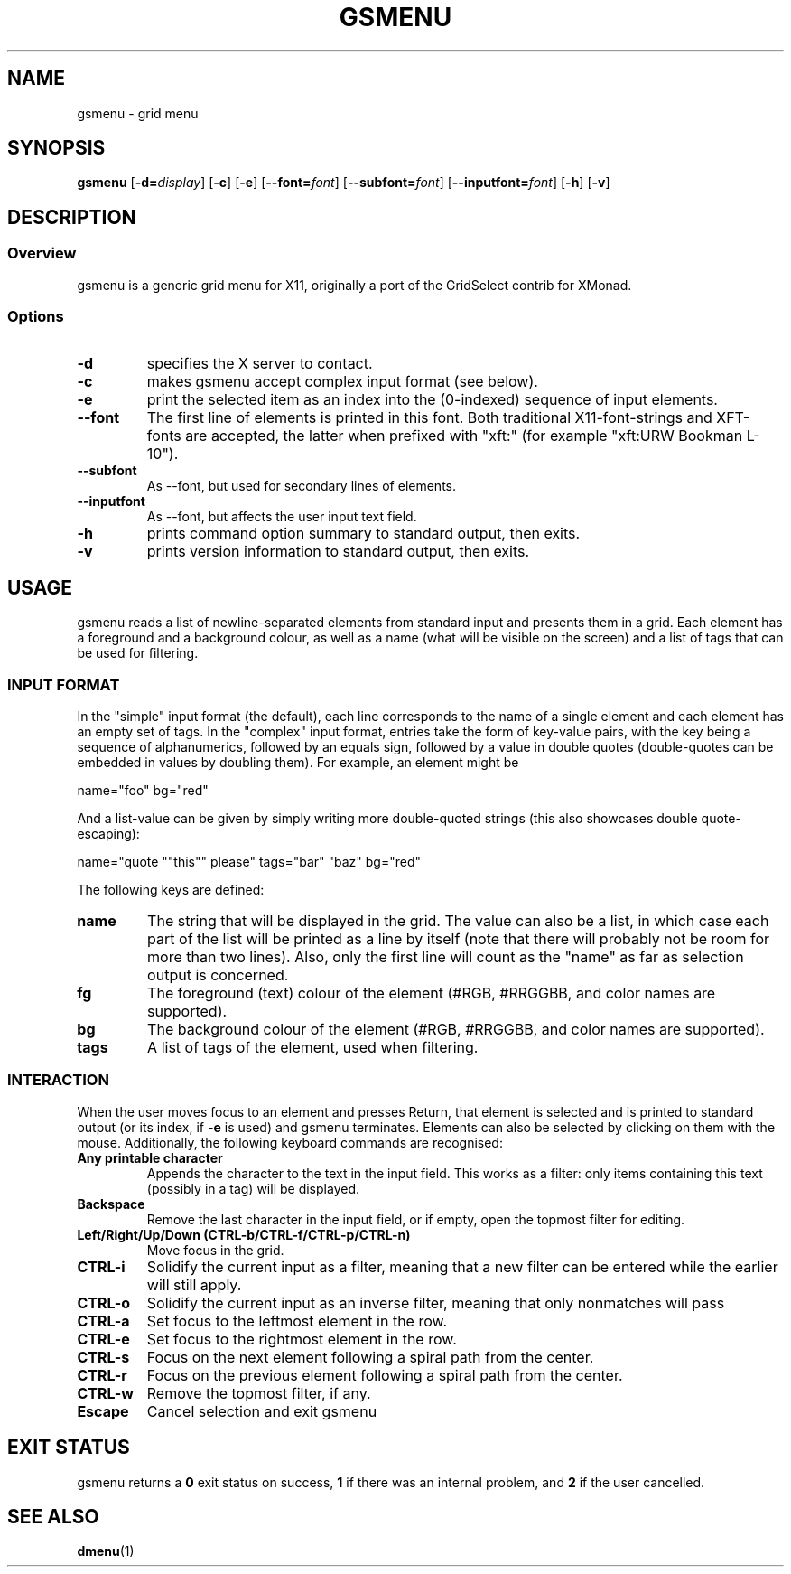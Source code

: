 .TH GSMENU 1 gsmenu\-1.0
.SH NAME
gsmenu \- grid menu
.SH SYNOPSIS
.B gsmenu
[\fB\-d=\fR\fIdisplay\fR]
[\fB\-c\fR]
[\fB\-e\fR]
[\fB\-\-font=\fR\fIfont\fR]
[\fB\-\-subfont=\fR\fIfont\fR]
[\fB\-\-inputfont=\fR\fIfont\fR]
[\fB\-h\fR]
[\fB\-v\fR]
.SH DESCRIPTION
.SS Overview
gsmenu is a generic grid menu for X11, originally a port of the
GridSelect contrib for XMonad.
.SS Options
.TP
.B \-d
specifies the X server to contact.
.TP
.B \-c
makes gsmenu accept complex input format (see below).
.TP
.B \-e
print the selected item as an index into the (0-indexed) sequence of
input elements.
.TP
.B \-\-font
The first line of elements is printed in this font.  Both traditional
X11-font-strings and XFT-fonts are accepted, the latter when prefixed
with "xft:" (for example "xft:URW Bookman L-10").
.TP
.B \-\-subfont
As \-\-font, but used for secondary lines of elements.
.TP
.B \-\-inputfont
As \-\-font, but affects the user input text field.
.TP
.B \-h
prints command option summary to standard output, then exits.
.TP
.B \-v
prints version information to standard output, then exits.
.SH USAGE
gsmenu reads a list of newline-separated elements from standard input
and presents them in a grid.  Each element has a foreground and a
background colour, as well as a name (what will be visible on the
screen) and a list of tags that can be used for filtering.
.SS INPUT FORMAT
In the "simple" input format (the default), each line corresponds to
the name of a single element and each element has an empty set of
tags.  In the "complex" input format, entries take the form of
key-value pairs, with the key being a sequence of alphanumerics,
followed by an equals sign, followed by a value in double quotes
(double-quotes can be embedded in values by doubling them).  For
example, an element might be

.nf
name="foo" bg="red"
.fi

And a list-value can be given by simply writing more double-quoted
strings (this also showcases double quote-escaping):

.nf
name="quote ""this"" please" tags="bar" "baz" bg="red"
.fi

The following keys are defined:
.TP
.B name
The string that will be displayed in the grid.  The value can also be
a list, in which case each part of the list will be printed as a line
by itself (note that there will probably not be room for more than two
lines).  Also, only the first line will count as the "name" as far as
selection output is concerned.
.TP
.B fg
The foreground (text) colour of the element (#RGB, #RRGGBB, and color
names are supported).
.TP
.B bg
The background colour of the element (#RGB, #RRGGBB, and color
names are supported).
.TP
.B tags
A list of tags of the element, used when filtering.

.SS INTERACTION
When the user moves focus to an element and presses Return, that
element is selected and is printed to standard output (or its index,
if
.B \-e
is used) and gsmenu terminates.  Elements can also be selected by
clicking on them with the mouse.  Additionally, the following keyboard
commands are recognised:
.TP
.B Any printable character
Appends the character to the text in the input field.  This works as a filter:
only items containing this text (possibly in a tag) will be displayed.
.TP
.B Backspace
Remove the last character in the input field, or if empty, open the
topmost filter for editing.
.TP
.B Left/Right/Up/Down (CTRL\-b/CTRL-f/CTRL\-p/CTRL\-n)
Move focus in the grid.
.TP
.B CTRL\-i
Solidify the current input as a filter, meaning that a new filter can be entered while the earlier will still apply.
.TP
.B CTRL\-o
Solidify the current input as an inverse filter, meaning that only
nonmatches will pass
.TP
.B CTRL\-a
Set focus to the leftmost element in the row.
.TP
.B CTRL\-e
Set focus to the rightmost element in the row.
.TP
.B CTRL\-s
Focus on the next element following a spiral path from the center.
.TP
.B CTRL\-r
Focus on the previous element following a spiral path from the center.
.TP
.B CTRL\-w
Remove the topmost filter, if any.
.TP
.B Escape
Cancel selection and exit gsmenu
.SH EXIT STATUS
gsmenu returns a
.B 0
exit status on success,
.B 1
if there was an internal problem, and
.B 2
if the user cancelled.
.SH SEE ALSO
.BR dmenu (1)
